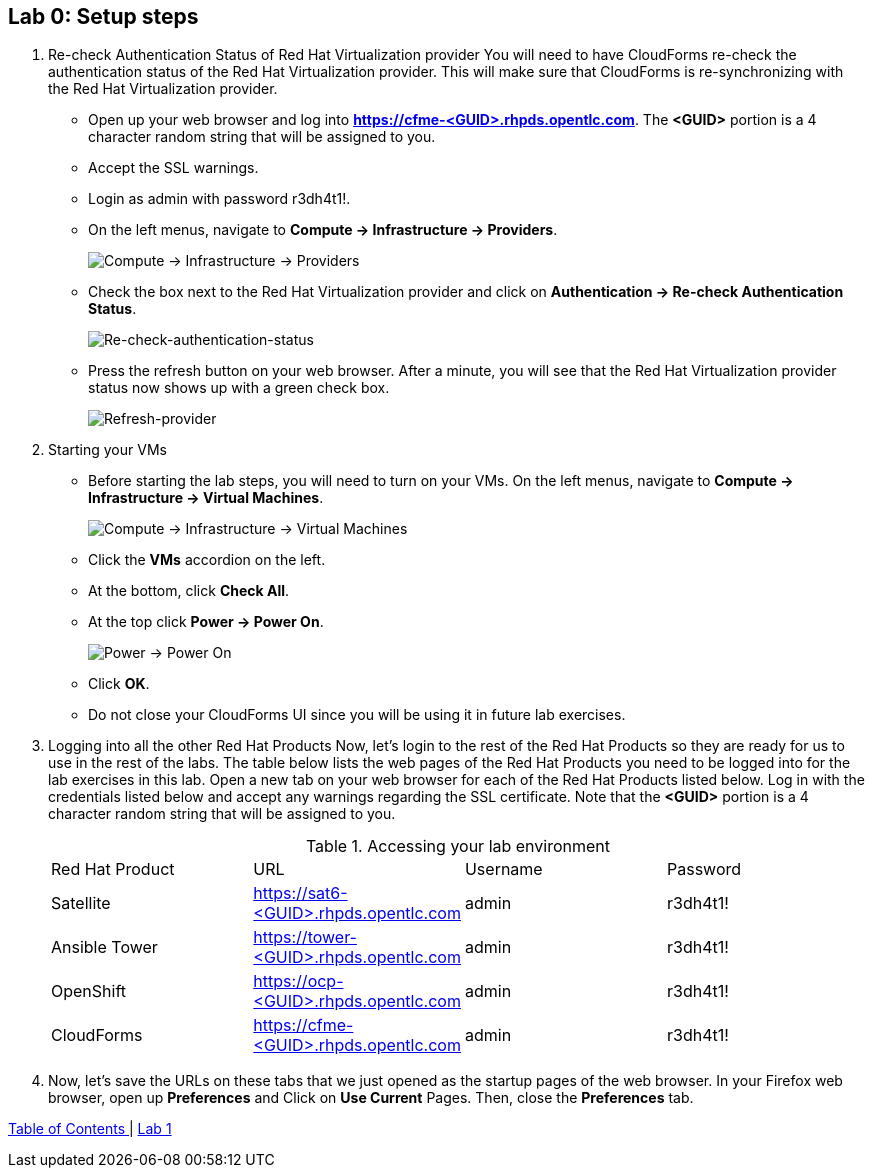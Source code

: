 == Lab 0: Setup steps

. Re-check Authentication Status of Red Hat Virtualization provider
You will need to have CloudForms re-check the authentication status of the Red Hat Virtualization provider. This will make sure that CloudForms is re-synchronizing with the Red Hat Virtualization provider.

* Open up your web browser and log into *https://cfme-<GUID>.rhpds.opentlc.com*. The *<GUID>* portion is a 4 character random string that will be assigned to you.
* Accept the SSL warnings.
* Login as admin with password r3dh4t1!.
* On the left menus, navigate to *Compute -> Infrastructure -> Providers*.
+
image:images/lab0-infra-providers.png[Compute -> Infrastructure -> Providers]

* Check the box next to the Red Hat Virtualization provider and click on *Authentication -> Re-check Authentication Status*.
+
image:images/lab0-re-check-authentication-status.png[Re-check-authentication-status]

* Press the refresh button on your web browser.  After a minute, you will see that the Red Hat Virtualization provider status now shows up with a green check box.
+
image:images/lab0-refresh-provider.png[Refresh-provider]

. Starting your VMs
* Before starting the lab steps, you will need to turn on your VMs. On the left menus, navigate to *Compute -> Infrastructure -> Virtual Machines*.
+
image:images/lab0-infra-vms.png[Compute -> Infrastructure -> Virtual Machines]

* Click the *VMs* accordion on the left.
* At the bottom, click *Check All*.
* At the top click *Power -> Power On*.
+
image:images/image104.png[Power -> Power On]

* Click *OK*.
* Do not close your CloudForms UI since you will be using it in future lab exercises.

. Logging into all the other Red Hat Products
Now, let’s login to the rest of the Red Hat Products so they are ready for us to use in the rest of the labs. The table below lists the web pages of the Red Hat Products you need to be logged into for the lab exercises in this lab. Open a new tab on your web browser for each of the Red Hat Products listed below. Log in with the credentials listed below and accept any warnings regarding the SSL certificate. Note that the *<GUID>* portion is a 4 character random string that will be assigned to you.
+

.Accessing your lab environment
|===
|Red Hat Product |URL |Username |Password
|Satellite
|https://sat6-<GUID>.rhpds.opentlc.com
|admin
|r3dh4t1!

|Ansible Tower
|https://tower-<GUID>.rhpds.opentlc.com
|admin
|r3dh4t1!

|OpenShift
|https://ocp-<GUID>.rhpds.opentlc.com
|admin
|r3dh4t1!

|CloudForms
|https://cfme-<GUID>.rhpds.opentlc.com
|admin
|r3dh4t1!
|===

. Now, let’s save the URLs on these tabs that we just opened as the startup pages of the web browser. In your Firefox web browser, open up *Preferences* and Click on *Use Current* Pages. Then, close the *Preferences* tab.

link:README.adoc#table-of-contents[ Table of Contents ] | link:lab1.adoc[ Lab 1 ]
